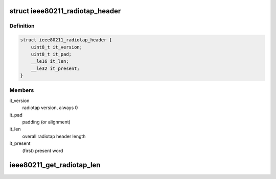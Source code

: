 .. -*- coding: utf-8; mode: rst -*-
.. src-file: include/net/ieee80211_radiotap.h

.. _`ieee80211_radiotap_header`:

struct ieee80211_radiotap_header
================================

.. c:type:: struct ieee80211_radiotap_header

    base radiotap header

.. _`ieee80211_radiotap_header.definition`:

Definition
----------

.. code-block:: c

    struct ieee80211_radiotap_header {
        uint8_t it_version;
        uint8_t it_pad;
        __le16 it_len;
        __le32 it_present;
    }

.. _`ieee80211_radiotap_header.members`:

Members
-------

it_version
    radiotap version, always 0

it_pad
    padding (or alignment)

it_len
    overall radiotap header length

it_present
    (first) present word

.. _`ieee80211_get_radiotap_len`:

ieee80211_get_radiotap_len
==========================

.. c:function:: u16 ieee80211_get_radiotap_len(const char *data)

    get radiotap header length

    :param const char \*data:
        *undescribed*

.. This file was automatic generated / don't edit.

